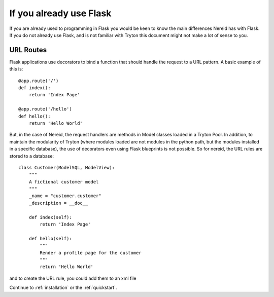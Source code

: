 .. _advanced_foreword:

If you already use Flask
========================

If you are already used to programming in Flask you would be keen to know
the main differences Nereid has with Flask. If you do not already use
Flask, and is not familiar with Tryton this document might not make a 
lot of sense to you. 

URL Routes
----------

Flask applications use decorators to bind a function that should handle
the request to a URL pattern. A basic example of this is::

    @app.route('/')
    def index():
        return 'Index Page'

    @app.route('/hello')
    def hello():
        return 'Hello World'

But, in the case of Nereid, the request handlers are methods in Model
classes loaded in a Tryton Pool. In addition, to maintain the modularity
of Tryton (where modules loaded are not modules in the python path, but
the modules installed in a specific database), the use of decorators even
using Flask blueprints is not possible. So for nereid, the URL rules are
stored to a database::

    class Customer(ModelSQL, ModelView):
        """
        A fictional customer model
        """
        _name = "customer.customer"
        _description = __doc__

        def index(self):
            return 'Index Page'

        def hello(self):
            """
            Render a profile page for the customer
            """
            return 'Hello World'


and to create the URL rule, you could add them to an xml file

.. code-block:: python
    :emphasize-lines: 2,3,9,10
       
    <record id="index_handler" model="nereid.url_rule">
        <field name="rule">/</field>
        <field name="endpoint">customer.customer.index</field>
        <field name="sequence" eval="05" />
        <field name="url_map" ref="nereid.default_url_map" />
    </record>

    <record id="hello_handler" model="nereid.url_rule">
        <field name="rule">/hello</field>
        <field name="endpoint">customer.customer.hello</field>
        <field name="sequence" eval="10" />
        <field name="url_map" ref="nereid.default_url_map" />
    </record>


Continue to :ref:`installation` or the :ref:`quickstart`.

